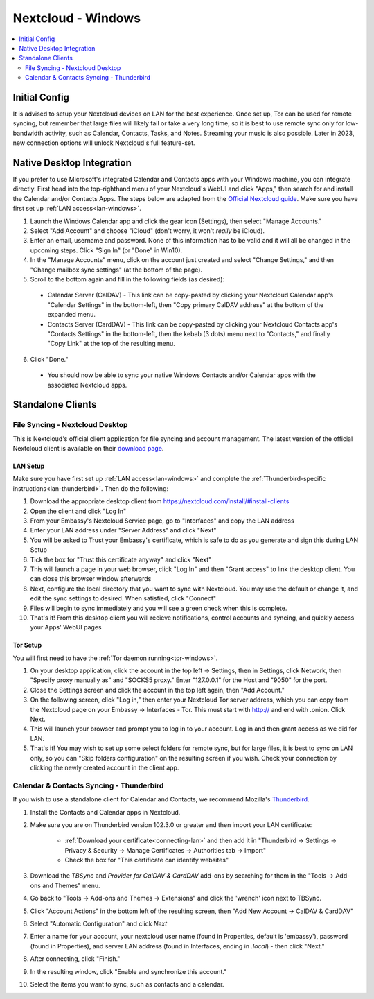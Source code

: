 .. _nextcloud-windows:

===================
Nextcloud - Windows 
===================

.. contents::
  :depth: 2 
  :local:

Initial Config
--------------
It is advised to setup your Nextcloud devices on LAN for the best experience.  Once set up, Tor can be used for remote syncing, but remember that large files will likely fail or take a very long time, so it is best to use remote sync only for low-bandwidth activity, such as Calendar, Contacts, Tasks, and Notes.  Streaming your music is also possible.  Later in 2023, new connection options will unlock Nextcloud's full feature-set.

Native Desktop Integration
--------------------------
If you prefer to use Microsoft's integrated Calendar and Contacts apps with your Windows machine, you can integrate directly.  First head into the top-righthand menu of your Nextcloud's WebUI and click "Apps," then search for and install the Calendar and/or Contacts Apps.  The steps below are adapted from the `Official Nextcloud guide <https://docs.nextcloud.com/server/24/user_manual/en/groupware/sync_windows10.html>`_.  Make sure you have first set up :ref:`LAN access<lan-windows>`.

1. Launch the Windows Calendar app and click the gear icon (Settings), then select "Manage Accounts."

2. Select "Add Account" and choose "iCloud" (don't worry, it won't *really* be iCloud).

3. Enter an email, username and password. None of this information has to be valid and it will all be changed in the upcoming steps.  Click "Sign In" (or "Done" in Win10).

4. In the "Manage Accounts" menu, click on the account just created and select "Change Settings," and then "Change mailbox sync settings" (at the bottom of the page).

5. Scroll to the bottom again and fill in the following fields (as desired):

  - Calendar Server (CalDAV) - This link can be copy-pasted by clicking your Nextcloud Calendar app's "Calendar Settings" in the bottom-left, then "Copy primary CalDAV address" at the bottom of the expanded menu.
  
  - Contacts Server (CardDAV) - This link can be copy-pasted by clicking your Nextcloud Contacts app's "Contacts Settings" in the bottom-left, then the kebab (3 dots) menu next to "Contacts," and finally "Copy Link" at the top of the resulting menu.

6. Click "Done."

  - You should now be able to sync your native Windows Contacts and/or Calendar apps with the associated Nextcloud apps.

Standalone Clients
------------------
File Syncing - Nextcloud Desktop
================================
This is Nextcloud's official client application for file syncing and account management.  The latest version of the official Nextcloud client is available on their `download page <https://nextcloud.com/install/#install-clients>`_.

LAN Setup
.........
Make sure you have first set up :ref:`LAN access<lan-windows>` and complete the :ref:`Thunderbird-specific instructions<lan-thunderbird>`.  Then do the following:

1. Download the appropriate desktop client from https://nextcloud.com/install/#install-clients
2. Open the client and click "Log In"
3. From your Embassy's Nextcloud Service page, go to "Interfaces" and copy the LAN address
4. Enter your LAN address under "Server Address" and click "Next"
5. You will be asked to Trust your Embassy's certificate, which is safe to do as you generate and sign this during LAN Setup
6. Tick the box for "Trust this certificate anyway" and click "Next"
7. This will launch a page in your web browser, click "Log In" and then "Grant access" to link the desktop client. You can close this browser window afterwards
8. Next, configure the local directory that you want to sync with Nextcloud. You may use the default or change it, and edit the sync settings to desired. When satisfied, click "Connect"
9. Files will begin to sync immediately and you will see a green check when this is complete.
10. That's it! From this desktop client you will recieve notifications, control accounts and syncing, and quickly access your Apps' WebUI pages

Tor Setup
.........
You will first need to have the :ref:`Tor daemon running<tor-windows>`.

1. On your desktop application, click the account in the top left -> Settings, then in Settings, click Network, then "Specify proxy manually as" and "SOCKS5 proxy." Enter "127.0.0.1" for the Host and "9050" for the port.
2. Close the Settings screen and click the account in the top left again, then "Add Account."
3. On the following screen, click "Log in," then enter your Nextcloud Tor server address, which you can copy from the Nextcloud page on your Embassy -> Interfaces - Tor. This must start with http:// and end with .onion. Click Next.
4. This will launch your browser and prompt you to log in to your account. Log in and then grant access as we did for LAN.
5. That's it! You may wish to set up some select folders for remote sync, but for large files, it is best to sync on LAN only, so you can "Skip folders configuration" on the resulting screen if you wish. Check your connection by clicking the newly created account in the client app.

Calendar & Contacts Syncing - Thunderbird
=========================================
If you wish to use a standalone client for Calendar and Contacts, we recommend Mozilla's `Thunderbird <https://www.thunderbird.net>`_.

1. Install the Contacts and Calendar apps in Nextcloud.
2. Make sure you are on Thunderbird version 102.3.0 or greater and then import your LAN certificate:

    - :ref:`Download your certificate<connecting-lan>` and then add it in "Thunderbird -> Settings -> Privacy & Security -> Manage Certificates -> Authorities tab -> Import"
    - Check the box for "This certificate can identify websites"

3. Download the `TBSync` and `Provider for CalDAV & CardDAV` add-ons by searching for them in the "Tools -> Add-ons and Themes" menu.
4. Go back to "Tools -> Add-ons and Themes -> Extensions" and click the 'wrench' icon next to TBSync.
5. Click "Account Actions" in the bottom left of the resulting screen, then "Add New Account -> CalDAV & CardDAV"
6. Select "Automatic Configuration" and click `Next`
7. Enter a name for your account, your nextcloud user name (found in Properties, default is 'embassy'), password (found in Properties), and server LAN address (found in Interfaces, ending in `.local`) - then click "Next."
8.  After connecting, click "Finish."
9.  In the resulting window, click "Enable and synchronize this account."
10. Select the items you want to sync, such as contacts and a calendar.